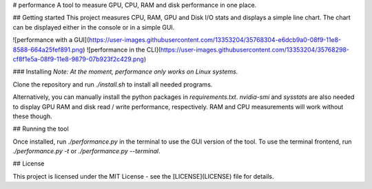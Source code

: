 
# performance
A tool to measure GPU, CPU, RAM and disk performance in one place.

## Getting started
This project measures CPU, RAM, GPU and Disk I/O stats and displays a simple line chart.
The chart can be displayed either in the console or in a simple GUI.

![performance with a GUI](https://user-images.githubusercontent.com/13353204/35768304-e6dcb9a0-08f9-11e8-8588-664a25fef891.png)
![performance in the CLI](https://user-images.githubusercontent.com/13353204/35768298-cf8f1e5a-08f9-11e8-9879-07b923f2c429.png)

### Installing
*Note: At the moment, performance only works on Linux systems.*

Clone the repository and run `./install.sh` to install all needed programs.

Alternatively, you can manually install the python packages in `requirements.txt`.
`nvidia-smi` and `sysstats` are also needed to display GPU RAM and disk read / write performance, respectively. RAM and CPU measurements will work without these though.

## Running the tool

Once installed, run `./performance.py` in the terminal to use the GUI version of the tool.
To use the terminal frontend, run `./performance.py -t` or `./performance.py --terminal`.

## License

This project is licensed under the MIT License - see the [LICENSE](LICENSE) file for details.


